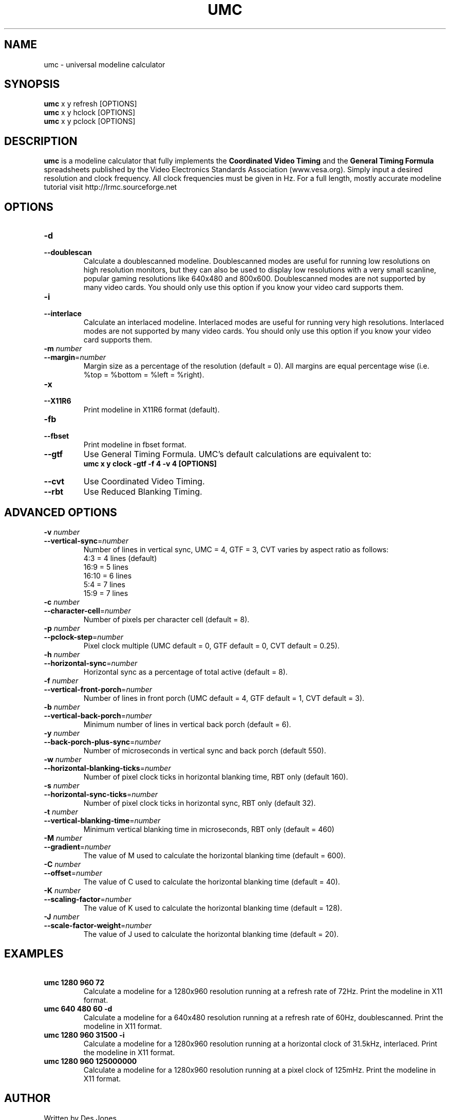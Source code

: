 .\" Process this file with
.\" groff -man -Tascii umc.1
.\"
.TH UMC 1 "MARCH 2005" Unix "User Manuals"
.SH NAME
umc \- universal modeline calculator
.SH SYNOPSIS
.B umc
x y refresh [OPTIONS]
.br
.B umc 
x y hclock [OPTIONS]
.br
.B umc 
x y pclock [OPTIONS]
.SH DESCRIPTION
.B umc
is a modeline calculator that fully implements the \fBCoordinated
Video Timing\fR and the \fBGeneral Timing Formula\fR spreadsheets published 
by the Video Electronics Standards Association (www.vesa.org).  
Simply input a desired resolution and clock frequency.  All clock 
frequencies must be given in Hz.  For a full length, mostly accurate 
modeline tutorial visit http://lrmc.sourceforge.net
.SH OPTIONS
.IP "\fB\-d\fR"
.PD 0
.IP "\fB\-\-doublescan\fR"
.PD
Calculate a doublescanned modeline.  Doublescanned modes are useful
for running low resolutions on high resolution monitors, but they can 
also be used to display low resolutions with a very small scanline,
popular gaming resolutions like 640x480 and 800x600.  Doublescanned 
modes are not supported by many video cards.  You should only use this 
option if you know your video card supports them.
.IP "\fB\-i\fR"
.PD 0
.IP "\fB\-\-interlace\fR"
.PD
Calculate an interlaced modeline.  Interlaced modes are useful
for running very high resolutions.  Interlaced modes are not 
supported by many video cards.  You should only use this option if 
you know your video card supports them.
.IP "\fB\-m\fR\fI number\fR"
.PD 0
.IP "\fB\-\-margin\fR=\fInumber\fR"
.PD
Margin size as a percentage of the resolution (default = 0). All 
margins are equal percentage wise (i.e. %top = %bottom = %left = %right).
.IP "\fB\-x\fR"
.PD 0
.IP "\fB\-\-X11R6\fR"
.PD
Print modeline in X11R6 format (default).
.IP "\fB\-fb\fR"
.PD 0
.IP "\fB\-\-fbset\fR"
.PD
Print modeline in fbset format.
.IP "\fB\-\-gtf\fR"
.PD
Use General Timing Formula.  UMC's default calculations are 
equivalent to:
.br
\fBumc x y clock -gtf -f 4 -v 4 [OPTIONS]\fR
.IP "\fB\-\-cvt\fR"
.PD
Use Coordinated Video Timing.
.IP "\fB\-\-rbt\fR"
.PD
Use Reduced Blanking Timing.
.SH ADVANCED OPTIONS
.IP "\fB\-v\fR\fI number\fR"
.PD 0
.IP "\fB\-\-vertical-sync\fR=\fInumber\fR"
.PD
Number of lines in vertical sync, UMC = 4, GTF = 3, CVT varies by 
aspect ratio as follows:
.br
4:3  = 4 lines (default)
.br
16:9 = 5 lines
.br
16:10 = 6 lines
.br
5:4 = 7 lines
.br
15:9 = 7 lines
.IP "\fB\-c\fR\fI number\fR"
.PD 0
.IP "\fB\-\-character-cell\fR=\fInumber\fR"
.PD
Number of pixels per character cell (default = 8).
.IP "\fB\-p\fR\fI number\fR"
.PD 0
.IP "\fB\-\-pclock-step\fR=\fInumber\fR"
.PD
Pixel clock multiple (UMC default = 0, GTF default = 0, 
CVT default = 0.25).
.IP "\fB\-h\fR\fI number\fR"
.PD 0
.IP "\fB\-\-horizontal-sync\fR=\fInumber\fR"
.PD
Horizontal sync as a percentage of total active (default = 8).
.IP "\fB\-f\fR\fI number\fR"
.PD 0
.IP "\fB\-\-vertical-front-porch\fR=\fInumber\fR"
.PD
Number of lines in front porch (UMC default = 4, GTF default = 1, 
CVT default = 3).
.IP "\fB\-b\fR\fI number\fR"
.PD 0
.IP "\fB\-\-vertical-back-porch\fR=\fInumber\fR"
.PD
Minimum number of lines in vertical back porch (default = 6).
.IP "\fB\-y\fR\fI number\fR"
.PD 0
.IP "\fB\-\-back-porch-plus-sync\fR=\fInumber\fR"
.PD
Number of microseconds in vertical sync and back porch (default 550). 
.IP "\fB\-w\fR\fI number\fR"
.PD 0
.IP "\fB\-\-horizontal-blanking-ticks\fR=\fInumber\fR"
.PD
Number of pixel clock ticks in horizontal blanking time, RBT only 
(default 160). 
.IP "\fB\-s\fR\fI number\fR"
.PD 0
.IP "\fB\-\-horizontal-sync-ticks\fR=\fInumber\fR"
.PD
Number of pixel clock ticks in horizontal sync, RBT only 
(default 32). 
.IP "\fB\-t\fR\fI number\fR"
.PD 0
.IP "\fB\-\-vertical-blanking-time\fR=\fInumber\fR"
.PD
Minimum vertical blanking time in microseconds, RBT only (default = 460)
.IP "\fB\-M\fR\fI number\fR"
.PD 0
.IP "\fB\-\-gradient\fR=\fInumber\fR"
.PD
The value of M used to calculate the horizontal blanking time 
(default = 600). 
.IP "\fB\-C\fR\fI number\fR"
.PD 0
.IP "\fB\-\-offset\fR=\fInumber\fR"
.PD
The value of C used to calculate the horizontal blanking time 
(default = 40). 
.IP "\fB\-K\fR\fI number\fR"
.PD 0
.IP "\fB\-\-scaling-factor\fR=\fInumber\fR"
.PD
The value of K used to calculate the horizontal blanking time 
(default = 128). 
.IP "\fB\-J\fR\fI number\fR"
.PD 0
.IP "\fB\-\-scale-factor-weight\fR=\fInumber\fR"
.PD
The value of J used to calculate the horizontal blanking time 
(default = 20). 
.SH EXAMPLES
.TP
\fB\ umc 1280 960 72\fR
Calculate a modeline for a 1280x960 resolution running at a refresh 
rate of 72Hz.  Print the modeline in X11 format. 
.TP
\fB\ umc 640 480 60 -d\fR
Calculate a modeline for a 640x480 resolution running at a refresh 
rate of 60Hz, doublescanned.  Print the modeline in X11 format. 
.TP
\fB\ umc 1280 960 31500 -i\fR
Calculate a modeline for a 1280x960 resolution running at a 
horizontal clock of 31.5kHz, interlaced. Print the modeline in X11 
format. 
.TP
\fB\ umc 1280 960 125000000\fR
Calculate a modeline for a 1280x960 resolution running at a pixel
clock of 125mHz. Print the modeline in X11 format. 
.SH AUTHOR
Written by Des Jones.
.SH BUGS THAT AREN'T BUGS
Doublescanned calculations are not formally laid out in either
the GTF or CVT worksheets.  Though easily added, for consistency purposes
the default vertical front porch and sync times were changed to be
a multiple of 2.  Consequently, umc calculations differ ever 
so slightly from VESA's.  See the --gtf and --cvt options above for 
unmolested calculations.  Only the GTF supports horizontal clock and 
pixel clock driven calculations.  Clock frequencies must always be 
given in Hz, never in kHz or mHz.
.SH BUGS
The fbset modeline format has never been tested.  It may not work.
Other bugs may be reported at http://sourceforge.net/projects/umc/
.SH COPYRIGHT
Copyright 2005 Des Jones.
.br
This is free software; see the source for copying conditions.  There is
NO warranty; not even for MERCHANTABILITY or FITNESS FOR  A  PARTICULAR
PURPOSE.
.SH "SEE ALSO"
.BR lrmc (1),
.BR advv (1),
.BR gtf (1)
